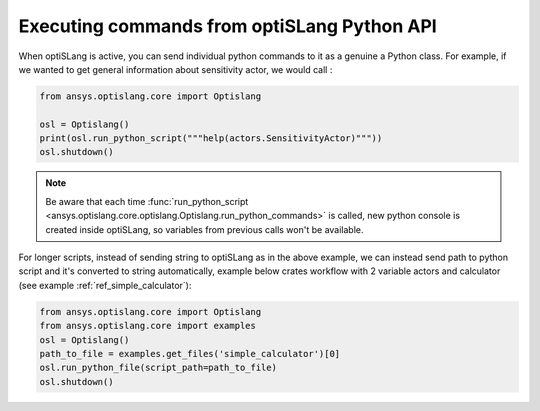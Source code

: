 .. _ref_run_python:

Executing commands from optiSLang Python API
-----------------------------------------------
When optiSLang is active, you can send individual python commands to it as a genuine a
Python class.  For example, if we wanted to get general information about sensitivity actor, 
we would call :

.. code:: python

    from ansys.optislang.core import Optislang
    
    osl = Optislang()
    print(osl.run_python_script("""help(actors.SensitivityActor)"""))
    osl.shutdown()

.. note:: 
    Be aware that each time 
    :func:`run_python_script <ansys.optislang.core.optislang.Optislang.run_python_commands>` 
    is called, new python console is created inside optiSLang, so variables from previous calls 
    won't be available.

For longer scripts, instead of sending string to optiSLang as in the above example, we can instead 
send path to python script and it's converted to string automatically, example below crates 
workflow with 2 variable actors and calculator (see example :ref:`ref_simple_calculator`):

.. code:: python

    from ansys.optislang.core import Optislang
    from ansys.optislang.core import examples
    osl = Optislang()
    path_to_file = examples.get_files('simple_calculator')[0]
    osl.run_python_file(script_path=path_to_file)
    osl.shutdown()